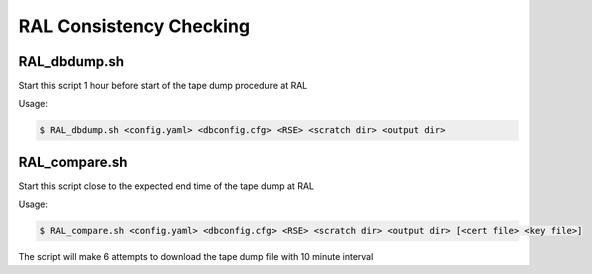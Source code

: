 RAL Consistency Checking
========================

RAL_dbdump.sh
-------------

Start this script 1 hour before start of the tape dump procedure at RAL

Usage:

.. code-block:: shell

    $ RAL_dbdump.sh <config.yaml> <dbconfig.cfg> <RSE> <scratch dir> <output dir>
    

RAL_compare.sh
--------------
 
Start this script close to the expected end time of the tape dump at RAL

Usage:

.. code-block:: shell

    $ RAL_compare.sh <config.yaml> <dbconfig.cfg> <RSE> <scratch dir> <output dir> [<cert file> <key file>]
    
The script will make 6 attempts to download the tape dump file with 10 minute interval

    

